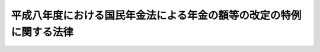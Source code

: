 .. _H08HO029:

====================================================================
平成八年度における国民年金法による年金の額等の改定の特例に関する法律
====================================================================

.. raw:: html
    
    
    <b>平成八年度における国民年金法による年金の額等の改定の特例に関する法律<br>
    （平成八年三月三十一日法律第二十九号）</b><br><br><p>
    <a name="1000000000000000000000000000000000000000000000000000000000001000000000000000000"></a>
    　平成八年四月から平成九年三月までの月分の次の表の上欄に掲げる額については、同表の下欄に掲げる規定（他の法令において、引用し、準用し、又はその例による場合を含む。）にかかわらず、これらの規定による平成六年の年平均の物価指数（総務庁において作成する全国消費者物価指数をいう。以下同じ。）に対する平成七年の年平均の物価指数の比率を基準とする改定は、行わない。<br></p><table border><tr valign="top"><td>
    国民年金法（昭和三十四年法律第百四十一号）による年金たる給付（付加年金を除く。）の額</td>
    <td>
    国民年金法第十六条の二</td>
    </tr><tr valign="top"><td>
    国民年金法等の一部を改正する法律（昭和六十年法律第三十四号。以下「昭和六十年国民年金改正法」という。）附則第三十二条第一項に規定する年金たる給付の額</td>
    <td>
    昭和六十年国民年金改正法附則第三十二条第三項において準用する国民年金法第十六条の二</td>
    </tr><tr valign="top"><td>
    厚生年金保険法（昭和二十九年法律第百十五号）による年金たる保険給付の額</td>
    <td>
    厚生年金保険法第三十四条</td>
    </tr><tr valign="top"><td>
    昭和六十年国民年金改正法附則第七十八条第一項に規定する年金たる保険給付の額</td>
    <td>
    昭和六十年国民年金改正法附則第七十八条第三項において準用する厚生年金保険法第三十四条</td>
    </tr><tr valign="top"><td>
    昭和六十年国民年金改正法附則第八十七条第四項に規定する年金たる保険給付の額</td>
    <td>
    昭和六十年国民年金改正法附則第八十七条第四項において準用する厚生年金保険法第三十四条</td>
    </tr><tr valign="top"><td>
    児童扶養手当法（昭和三十六年法律第二百三十八号）による児童扶養手当の額</td>
    <td>
    児童扶養手当法第五条の二</td>
    </tr><tr v><td>
    国家公務員等共済組合法第七十二条の二</td>
    </tr><tr valign="top"><td>
    国家公務員等共済組合法等の一部を改正する法律（昭和六十年法律第百五号。以下「昭和六十年国家公務員共済改正法」という。）附則第五十条第一項に規定する旧共済法による年金の額</td>
    <td>
    昭和六十年国家公務員共済改正法附則第五十条第一項及び第二項</td>
    </tr><tr valign="top"><td>
    地方公務員等共済組合法（昭和三十七年法律第百五十二号）による年金である給付の額</td>
    <td>
    地方公務員等共済組合法第七十四条の二</td>
    </tr><tr valign="top"><td>
    地方公務員等共済組合法等の一部を改正する法律（昭和六十年法律第百八号。以下「昭和六十年地方公務員共済改正法」という。）附則第九十五条第一項に規定する旧共済法による年金である給付の額</td>
    <td>
    昭和六十年地方公務員共済改正法附則第九十五条</td>
    </tr><tr valign="top"><td>
    私立学校教職員共済組合法（昭和二十八年法律第二百四十五号）による年金である給付の額</td>
    <td>
    私立学校教職員共済組合法第二十五条において準用する国家公務員等共済組合法第七十二条の二</td>
    </tr><tr valign="top"><td>
    私立学校教職員共済組合法第四十八条の二の規定により昭和六十年国家公務員共済改正法附則第五十条第一項の規定の例によることとされる私立学校教職員共済組合法等の一部を改正する法律（昭和六十年法律第百六号）第一条の規定による改正前の私立学校教職員共済組合法による年金（大正十五年四月二日以後に生まれた者が受ける権利を有する通算退職年金を除く。）の額</td>
    <td>
    私立学校教職員共済組合法第四十八条の二の規定によりその例によるものとされた昭和六十年国家公務員共済改正法附則第五十条第一項及び第二項</td>
    </tr><tr valign="top"><td>
    農林漁業団体職員共済組合法（昭和三十三年法律第九十九号）による年金である給付の額</td>
    <td>
    農林漁業団体職員共済組合法第十九条の三</td>
    </tr><tr valign="top"><td>
    農林漁業団体職員共済組合法の一部を改正する法律（昭和六十年法律第百七号。以下「昭和六十年農林漁業団体職員共済改正法」という。）附則第四十五条第一項に規定する旧共済法による年金である給付の額</td>
    <td>
    昭和六十年農林漁業団体職員共済改正法附則第四十五条第一項及び第二項</td>
    </tr></table><br><br><a name="5000000000000000000000000000000000000000000000000000000000000000000000000000000"></a>
    　　　<a name="5000000001000000000000000000000000000000000000000000000000000000000000000000000"><b>附　則</b></a>
    <br><p>
    　この法律は、平成八年四月一日から施行する。
    
    
    <br><br></p>